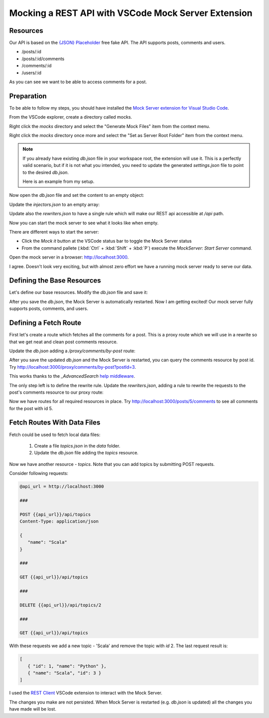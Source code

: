 Mocking a REST API with VSCode Mock Server Extension
=====================================================

Resources
----------

Our API is based on the `{JSON} Placeholder <https://jsonplaceholder.typicode.com/>`_ free fake API.
The API supports posts, comments and users.

- /posts/:id
- /posts/:id/comments
- /comments/:id
- /users/:id

As you can see we want to be able to access comments for a post.

Preparation
-------------

To be able to follow my steps, you should have installed the `Mock Server extension for Visual Studio Code <https://marketplace.visualstudio.com/items?itemName=Thinker.mock-server>`_.

From the VSCode explorer, create a directory called mocks.

Right click the `mocks` directory and select the "Generate Mock Files" item from the context menu.

Right click the `mocks` directory once more and select the "Set as Server Root Folder" item from the context menu.

.. note::
   If you already have existing `db.json` file in your workspace root, the extension will
   use it. This is a perfectly valid scenario, but if it is not what you intended,
   you need to update the generated `settings.json` file to point to the desired `db.json`.

   Here is an example from my setup.

   .. code-block:: json
      :caption: .vscode/settings.json

      {
         "mock-server.settings.paths": {
            "root": "c:/Sandbox/PoC/vscode/mockserver/mocks/server",
            "db": "c:/Sandbox/PoC/vscode/mockserver/mocks/db.json",
            "middlewares": "c:/Sandbox/PoC/vscode/mockserver/mocks/middlewares.js",
            "injectors": "c:/Sandbox/PoC/vscode/mockserver/mocks/injectors.json",
            "store": "c:/Sandbox/PoC/vscode/mockserver/mocks/store.json",
            "rewriters": "c:/Sandbox/PoC/vscode/mockserver/mocks/rewriters.json",
            "environment": "c:/Sandbox/PoC/vscode/mockserver/mocks/env",
            "static": "",
            "snapshots": "c:/Sandbox/PoC/vscode/mockserver/snapshots"
         }
      }

Now open the `db.json` file and set the content to an empty object:

.. code-block:: json
   :caption: db.json

   {}

Update the `injectors.json` to an empty array:

.. code-block:: json
   :caption: injectors.json

   []

Update also the `rewriters.json` to have a single rule which will make our
REST api accessible at `/api` path.

.. code-block:: json
   :caption: rewriters.json

   {
   "/api/*": "/$1"
   }

Now you can start the mock server to see what it looks like when empty.

There are different ways to start the server:

- Click the `Mock it` button at the VSCode status bar to toggle the Mock Server status
- From the command pallete (:kbd:`Ctrl` + :kbd:`Shift` + :kbd:`P`) execute the `MockServer: Start Server`
  command.

Open the mock server in a browser: http://localhost:3000.

.. image:: vscode-mockserver-initial-state.png
   :width: 60%

I agree. Doesn't look very exciting, but with almost zero effort we have a running mock server
ready to serve our data.


Defining the Base Resources
----------------------------

Let's define our base resources. Modify the `db.json` file and save it:

.. code-block:: json
   :caption: db.json

   {
      "/posts/:id?": {
         "_config": true,
         "fetch": "http://jsonplaceholder.typicode.com${req.url}",
         "fetchCount": -1
      },
      "/comments/:id?": {
         "_config": true,
         "fetch": "http://jsonplaceholder.typicode.com${req.url}",
         "fetchCount": -1
      },
      "/users/:id?": {
         "_config": true,
         "fetch": "http://jsonplaceholder.typicode.com${req.url}",
         "fetchCount": -1
      }
   }

After you save the `db.json`, the Mock Server is automatically restarted.
Now I am getting excited! Our mock server fully supports posts, comments,
and users.

.. image:: vscode-mockserver-base-resources.png
   :width: 60%

Defining a Fetch Route
----------------------

First let's create a route which fetches all the comments for a post. This is a
proxy route which we will use in a rewrite so that we get neat and clean post comments
resource.

Update the `db.json` adding a `/proxy/comments/by-post` route:

.. code-block:: json
   :caption: db.json

   {
      "/posts/:id?": {
         "_config": true,
         "fetch": "http://jsonplaceholder.typicode.com${req.url}",
         "fetchCount": -1
      },
      "/comments/:id?": {
         "_config": true,
         "fetch": "http://jsonplaceholder.typicode.com${req.url}",
         "fetchCount": -1
      },
      "/users/:id?": {
         "_config": true,
         "fetch": "http://jsonplaceholder.typicode.com${req.url}",
         "fetchCount": -1
      },
      "/proxy/comments/by-post": {
         "_config": true,
         "fetch": "https://jsonplaceholder.typicode.com/comments",
         "middlewares": [
            "_AdvancedSearch"
         ]
      }
   }

After you save the updated `db.json` and the Mock Server is restarted, you
can query the comments resource by post id. Try http://localhost:3000/proxy/comments/by-post?postId=3.

This works thanks to the `_AdvancedSearch` `help middleware <https://github.com/R35007/Mock-Server/blob/main/README.md#advancedsearch>`_.

The only step left is to define the rewrite rule. Update the `rewriters.json`, adding a
rule to rewrite the requests to the post's comments resource to our proxy route:

.. code-block:: json
   :caption: rewriters.json

   {
   "/api/*": "/$1",
   "/posts/:id/comments": "/proxy/comments/by-post?postId=:id"
   }

Now we have routes for all required resources in place. Try http://localhost:3000/posts/5/comments
to see all comments for the post with id 5.



Fetch Routes With Data Files
-----------------------------

Fetch could be used to fetch local data files:

   #. Create a file `topics.json` in the `data` folder.

      .. code-block:: json
         :caption: data/topics.json

         [
            {"id": 1, "name":"Python"},
            {"id": 2, "name":"JavaScript"}
         ]

   #. Update the `db.json` file adding the `topics` resource.

      .. code-block:: json
         :caption: db.json

         {
            "/posts/:id?": {
               "_config": true,
               "fetch": "http://jsonplaceholder.typicode.com${req.url}",
               "fetchCount": -1
            },
            "/comments/:id?": {
               "_config": true,
               "fetch": "http://jsonplaceholder.typicode.com${req.url}",
               "fetchCount": -1
            },
            "/users/:id?": {
               "_config": true,
               "fetch": "http://jsonplaceholder.typicode.com${req.url}",
               "fetchCount": -1
            },
            "/proxy/comments/by-post": {
               "_config": true,
               "fetch": "https://jsonplaceholder.typicode.com/comments",
               "middlewares": [
                  "_AdvancedSearch"
               ]
            },
            "/topics": {
               "_config": true,
               "fetch": "data/topics.json"
            }
         }


Now we have another resource - `topics`. Note that you can add topics by
submitting POST requests.

Consider following requests:

.. code-block:: text

   @api_url = http://localhost:3000

   ###

   POST {{api_url}}/api/topics
   Content-Type: application/json

   {
      "name": "Scala"
   }

   ###

   GET {{api_url}}/api/topics

   ###

   DELETE {{api_url}}/api/topics/2

   ###

   GET {{api_url}}/api/topics

With these requests we add a new topic - 'Scala' and remove the topic with `id` 2.
The last request result is:

.. code-block:: json

   [
      { "id": 1, "name": "Python" },
      { "name": "Scala", "id": 3 }
   ]

I used the `REST Client <https://marketplace.visualstudio.com/items?itemName=humao.rest-client>`_
VSCode extension to interact with the Mock Server.

The changes you make are not persisted. When Mock Server is restarted (e.g. `db.json` is updated)
all the changes you have made will be lost.
